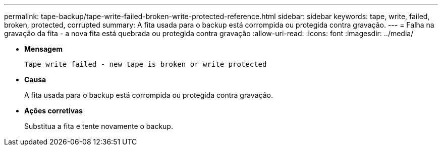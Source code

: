 ---
permalink: tape-backup/tape-write-failed-broken-write-protected-reference.html 
sidebar: sidebar 
keywords: tape, write, failed, broken, protected, corrupted 
summary: A fita usada para o backup está corrompida ou protegida contra gravação. 
---
= Falha na gravação da fita - a nova fita está quebrada ou protegida contra gravação
:allow-uri-read: 
:icons: font
:imagesdir: ../media/


[role="lead"]
* *Mensagem*
+
`Tape write failed - new tape is broken or write protected`

* *Causa*
+
A fita usada para o backup está corrompida ou protegida contra gravação.

* *Ações corretivas*
+
Substitua a fita e tente novamente o backup.


